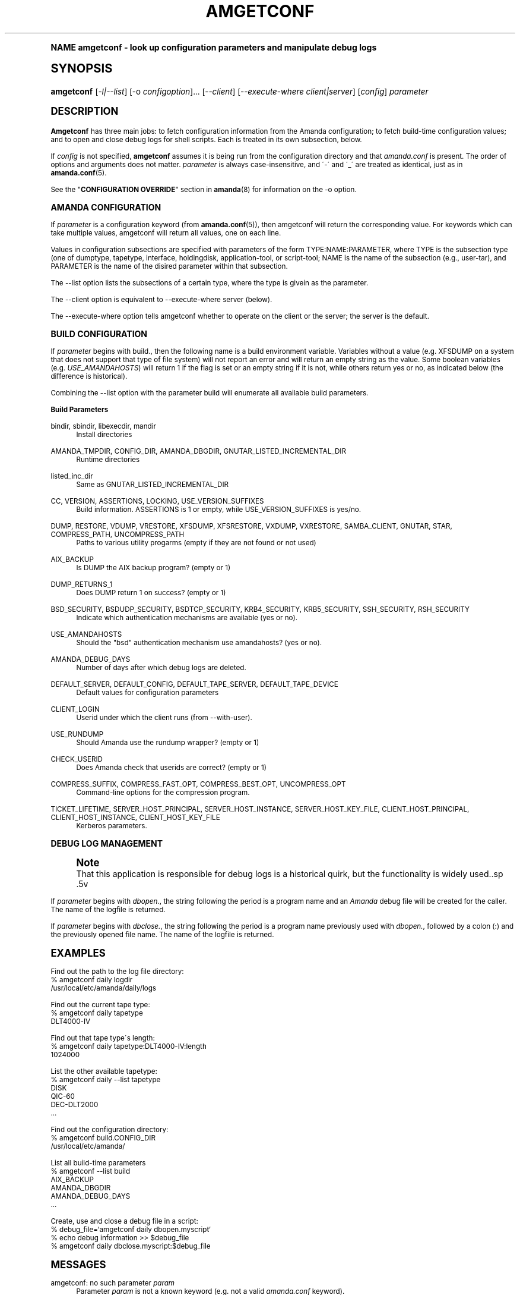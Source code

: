 .\"     Title: amgetconf
.\"    Author: Jean-Louis Martineau <martineau@zmanda.com>
.\" Generator: DocBook XSL Stylesheets v1.74.0 <http://docbook.sf.net/>
.\"      Date: 01/22/2009
.\"    Manual: System Administration Commands
.\"    Source: Amanda 2.6.1
.\"  Language: English
.\"
.TH "AMGETCONF" "8" "01/22/2009" "Amanda 2\&.6\&.1" "System Administration Commands"
.\" -----------------------------------------------------------------
.\" * (re)Define some macros
.\" -----------------------------------------------------------------
.\" ~~~~~~~~~~~~~~~~~~~~~~~~~~~~~~~~~~~~~~~~~~~~~~~~~~~~~~~~~~~~~~~~~
.\" toupper - uppercase a string (locale-aware)
.\" ~~~~~~~~~~~~~~~~~~~~~~~~~~~~~~~~~~~~~~~~~~~~~~~~~~~~~~~~~~~~~~~~~
.de toupper
.tr aAbBcCdDeEfFgGhHiIjJkKlLmMnNoOpPqQrRsStTuUvVwWxXyYzZ
\\$*
.tr aabbccddeeffgghhiijjkkllmmnnooppqqrrssttuuvvwwxxyyzz
..
.\" ~~~~~~~~~~~~~~~~~~~~~~~~~~~~~~~~~~~~~~~~~~~~~~~~~~~~~~~~~~~~~~~~~
.\" SH-xref - format a cross-reference to an SH section
.\" ~~~~~~~~~~~~~~~~~~~~~~~~~~~~~~~~~~~~~~~~~~~~~~~~~~~~~~~~~~~~~~~~~
.de SH-xref
.ie n \{\
.\}
.toupper \\$*
.el \{\
\\$*
.\}
..
.\" ~~~~~~~~~~~~~~~~~~~~~~~~~~~~~~~~~~~~~~~~~~~~~~~~~~~~~~~~~~~~~~~~~
.\" SH - level-one heading that works better for non-TTY output
.\" ~~~~~~~~~~~~~~~~~~~~~~~~~~~~~~~~~~~~~~~~~~~~~~~~~~~~~~~~~~~~~~~~~
.de1 SH
.\" put an extra blank line of space above the head in non-TTY output
.if t \{\
.sp 1
.\}
.sp \\n[PD]u
.nr an-level 1
.set-an-margin
.nr an-prevailing-indent \\n[IN]
.fi
.in \\n[an-margin]u
.ti 0
.HTML-TAG ".NH \\n[an-level]"
.it 1 an-trap
.nr an-no-space-flag 1
.nr an-break-flag 1
\." make the size of the head bigger
.ps +3
.ft B
.ne (2v + 1u)
.ie n \{\
.\" if n (TTY output), use uppercase
.toupper \\$*
.\}
.el \{\
.nr an-break-flag 0
.\" if not n (not TTY), use normal case (not uppercase)
\\$1
.in \\n[an-margin]u
.ti 0
.\" if not n (not TTY), put a border/line under subheading
.sp -.6
\l'\n(.lu'
.\}
..
.\" ~~~~~~~~~~~~~~~~~~~~~~~~~~~~~~~~~~~~~~~~~~~~~~~~~~~~~~~~~~~~~~~~~
.\" SS - level-two heading that works better for non-TTY output
.\" ~~~~~~~~~~~~~~~~~~~~~~~~~~~~~~~~~~~~~~~~~~~~~~~~~~~~~~~~~~~~~~~~~
.de1 SS
.sp \\n[PD]u
.nr an-level 1
.set-an-margin
.nr an-prevailing-indent \\n[IN]
.fi
.in \\n[IN]u
.ti \\n[SN]u
.it 1 an-trap
.nr an-no-space-flag 1
.nr an-break-flag 1
.ps \\n[PS-SS]u
\." make the size of the head bigger
.ps +2
.ft B
.ne (2v + 1u)
.if \\n[.$] \&\\$*
..
.\" ~~~~~~~~~~~~~~~~~~~~~~~~~~~~~~~~~~~~~~~~~~~~~~~~~~~~~~~~~~~~~~~~~
.\" BB/BE - put background/screen (filled box) around block of text
.\" ~~~~~~~~~~~~~~~~~~~~~~~~~~~~~~~~~~~~~~~~~~~~~~~~~~~~~~~~~~~~~~~~~
.de BB
.if t \{\
.sp -.5
.br
.in +2n
.ll -2n
.gcolor red
.di BX
.\}
..
.de EB
.if t \{\
.if "\\$2"adjust-for-leading-newline" \{\
.sp -1
.\}
.br
.di
.in
.ll
.gcolor
.nr BW \\n(.lu-\\n(.i
.nr BH \\n(dn+.5v
.ne \\n(BHu+.5v
.ie "\\$2"adjust-for-leading-newline" \{\
\M[\\$1]\h'1n'\v'+.5v'\D'P \\n(BWu 0 0 \\n(BHu -\\n(BWu 0 0 -\\n(BHu'\M[]
.\}
.el \{\
\M[\\$1]\h'1n'\v'-.5v'\D'P \\n(BWu 0 0 \\n(BHu -\\n(BWu 0 0 -\\n(BHu'\M[]
.\}
.in 0
.sp -.5v
.nf
.BX
.in
.sp .5v
.fi
.\}
..
.\" ~~~~~~~~~~~~~~~~~~~~~~~~~~~~~~~~~~~~~~~~~~~~~~~~~~~~~~~~~~~~~~~~~
.\" BM/EM - put colored marker in margin next to block of text
.\" ~~~~~~~~~~~~~~~~~~~~~~~~~~~~~~~~~~~~~~~~~~~~~~~~~~~~~~~~~~~~~~~~~
.de BM
.if t \{\
.br
.ll -2n
.gcolor red
.di BX
.\}
..
.de EM
.if t \{\
.br
.di
.ll
.gcolor
.nr BH \\n(dn
.ne \\n(BHu
\M[\\$1]\D'P -.75n 0 0 \\n(BHu -(\\n[.i]u - \\n(INu - .75n) 0 0 -\\n(BHu'\M[]
.in 0
.nf
.BX
.in
.fi
.\}
..
.\" -----------------------------------------------------------------
.\" * set default formatting
.\" -----------------------------------------------------------------
.\" disable hyphenation
.nh
.\" disable justification (adjust text to left margin only)
.ad l
.\" -----------------------------------------------------------------
.\" * MAIN CONTENT STARTS HERE *
.\" -----------------------------------------------------------------
.SH "Name"
amgetconf \- look up configuration parameters and manipulate debug logs
.SH "Synopsis"
.fam C
.HP \w'\fBamgetconf\fR\ 'u
\fBamgetconf\fR [\fI\-l|\-\-list\fR] [\-o\ \fIconfigoption\fR]... [\fI\-\-client\fR] [\fI\-\-execute\-where\ client|server\fR] [\fIconfig\fR] \fIparameter\fR
.fam
.SH "DESCRIPTION"
.PP
\fBAmgetconf\fR
has three main jobs:
to fetch configuration information from the Amanda configuration; to fetch build\-time configuration values; and to open and close debug logs for shell scripts\&. Each is treated in its own subsection, below\&.
.PP
If
\fIconfig\fR
is not specified,
\fBamgetconf\fR
assumes it is being run from the configuration directory and that
\fIamanda\&.conf\fR
is present\&. The order of options and arguments does not matter\&.
\fIparameter\fR
is always case\-insensitive, and \'\-\' and \'_\' are treated as identical, just as in
\fBamanda.conf\fR(5)\&.
.PP
See the "\fBCONFIGURATION OVERRIDE\fR" section in
\fBamanda\fR(8)
for information on the
\FC\-o\F[]
option\&.
.SS "AMANDA CONFIGURATION"
.PP
If
\fIparameter\fR
is a configuration keyword (from
\fBamanda.conf\fR(5)), then amgetconf will return the corresponding value\&. For keywords which can take multiple values, amgetconf will return all values, one on each line\&.
.PP
Values in configuration subsections are specified with parameters of the form
\FCTYPE:NAME:PARAMETER\F[], where
\FCTYPE\F[]
is the subsection type (one of
\FCdumptype\F[],
\FCtapetype\F[],
\FCinterface\F[],
\FCholdingdisk\F[],
\FCapplication\-tool\F[], or
\FCscript\-tool\F[];
\FCNAME\F[]
is the name of the subsection (e\&.g\&.,
\FCuser\-tar\F[]), and
\FCPARAMETER\F[]
is the name of the disired parameter within that subsection\&.
.PP
The
\FC\-\-list\F[]
option lists the subsections of a certain type, where the type is givein as the parameter\&.
.PP
The
\FC\-\-client\F[]
option is equivalent to
\FC\-\-execute\-where server\F[]
(below)\&.
.PP
The
\FC\-\-execute\-where\F[]
option tells amgetconf whether to operate on the client or the server; the server is the default\&.
.SS "BUILD CONFIGURATION"
.PP
If
\fIparameter\fR
begins with
\FCbuild\&.\F[], then the following name is a build environment variable\&. Variables without a value (e\&.g\&.
\FCXFSDUMP\F[]
on a system that does not support that type of file system) will not report an error and will return an empty string as the value\&. Some boolean variables (e\&.g\&.
\fIUSE_AMANDAHOSTS\fR) will return
\FC1\F[]
if the flag is set or an empty string if it is not, while others return
\FCyes\F[]
or
\FCno\F[], as indicated below (the difference is historical)\&.
.PP
Combining the
\FC\-\-list\F[]
option with the parameter
\FCbuild\F[]
will enumerate all available build parameters\&.
.PP
\fBBuild Parameters\fR
.PP
\FCbindir\F[], \FCsbindir\F[], \FClibexecdir\F[], \FCmandir\F[]
.RS 4
Install directories
.RE
.PP
\FCAMANDA_TMPDIR\F[], \FCCONFIG_DIR\F[], \FCAMANDA_DBGDIR\F[], \FCGNUTAR_LISTED_INCREMENTAL_DIR\F[]
.RS 4
Runtime directories
.RE
.PP
\FClisted_inc_dir\F[]
.RS 4
Same as
\FCGNUTAR_LISTED_INCREMENTAL_DIR\F[]
.RE
.PP
\FCCC\F[], \FCVERSION\F[], \FCASSERTIONS\F[], \FCLOCKING\F[], \FCUSE_VERSION_SUFFIXES\F[]
.RS 4
Build information\&.
\FCASSERTIONS\F[]
is 1 or empty, while
\FCUSE_VERSION_SUFFIXES\F[]
is yes/no\&.
.RE
.PP
\FCDUMP\F[], \FCRESTORE\F[], \FCVDUMP\F[], \FCVRESTORE\F[], \FCXFSDUMP\F[], \FCXFSRESTORE\F[], \FCVXDUMP\F[], \FCVXRESTORE\F[], \FCSAMBA_CLIENT\F[], \FCGNUTAR\F[], \FCSTAR\F[], \FCCOMPRESS_PATH\F[], \FCUNCOMPRESS_PATH\F[]
.RS 4
Paths to various utility progarms (empty if they are not found or not used)
.RE
.PP
\FCAIX_BACKUP\F[]
.RS 4
Is
\FCDUMP\F[]
the AIX backup program? (empty or 1)
.RE
.PP
\FCDUMP_RETURNS_1\F[]
.RS 4
Does
\FCDUMP\F[]
return 1 on success? (empty or 1)
.RE
.PP
\FCBSD_SECURITY\F[], \FCBSDUDP_SECURITY\F[], \FCBSDTCP_SECURITY\F[], \FCKRB4_SECURITY\F[], \FCKRB5_SECURITY\F[], \FCSSH_SECURITY\F[], \FCRSH_SECURITY\F[]
.RS 4
Indicate which authentication mechanisms are available (yes or no)\&.
.RE
.PP
\FCUSE_AMANDAHOSTS\F[]
.RS 4
Should the "bsd" authentication mechanism use
\FCamandahosts\F[]? (yes or no)\&.
.RE
.PP
\FCAMANDA_DEBUG_DAYS\F[]
.RS 4
Number of days after which debug logs are deleted\&.
.RE
.PP
\FCDEFAULT_SERVER\F[], \FCDEFAULT_CONFIG\F[], \FCDEFAULT_TAPE_SERVER\F[], \FCDEFAULT_TAPE_DEVICE\F[]
.RS 4
Default values for configuration parameters
.RE
.PP
\FCCLIENT_LOGIN\F[]
.RS 4
Userid under which the client runs (from
\FC\-\-with\-user\F[])\&.
.RE
.PP
\FCUSE_RUNDUMP\F[]
.RS 4
Should Amanda use the
\FCrundump\F[]
wrapper? (empty or 1)
.RE
.PP
\FCCHECK_USERID\F[]
.RS 4
Does Amanda check that userids are correct? (empty or 1)
.RE
.PP
\FCCOMPRESS_SUFFIX\F[], \FCCOMPRESS_FAST_OPT\F[], \FCCOMPRESS_BEST_OPT\F[], \FCUNCOMPRESS_OPT\F[]
.RS 4
Command\-line options for the compression program\&.
.RE
.PP
\FCTICKET_LIFETIME\F[], \FCSERVER_HOST_PRINCIPAL\F[], \FCSERVER_HOST_INSTANCE\F[], \FCSERVER_HOST_KEY_FILE\F[], \FCCLIENT_HOST_PRINCIPAL\F[], \FCCLIENT_HOST_INSTANCE\F[], \FCCLIENT_HOST_KEY_FILE\F[]
.RS 4
Kerberos parameters\&.
.RE
.SS "DEBUG LOG MANAGEMENT"
.if n \{\
.sp
.\}
.RS 4
.BM yellow
.it 1 an-trap
.nr an-no-space-flag 1
.nr an-break-flag 1
.br
.ps +1
\fBNote\fR
.ps -1
.br
That this application is responsible for debug logs is a
historical quirk, but the functionality is widely used\&..sp .5v
.EM yellow
.RE
.PP
If
\fIparameter\fR
begins with
\fIdbopen\&.\fR, the string following the period is a program name and an
\fIAmanda\fR
debug file will be created for the caller\&. The name of the logfile is returned\&.
.PP
If
\fIparameter\fR
begins with
\fIdbclose\&.\fR, the string following the period is a program name previously used with
\fIdbopen\&.\fR, followed by a colon (:) and the previously opened file name\&. The name of the logfile is returned\&.
.SH "EXAMPLES"
.PP
Find out the path to the log file directory:
.nf
% amgetconf daily logdir
/usr/local/etc/amanda/daily/logs
.fi
.PP
Find out the current tape type:
.nf
% amgetconf daily tapetype
DLT4000\-IV
.fi
.PP
Find out that tape type\'s length:
.nf
% amgetconf daily tapetype:DLT4000\-IV:length
1024000
.fi
.PP
List the other available tapetype:
.nf
% amgetconf daily \-\-list tapetype
DISK
QIC\-60
DEC\-DLT2000
\&.\&.\&.
.fi
.PP
Find out the configuration directory:
.nf
% amgetconf build\&.CONFIG_DIR
/usr/local/etc/amanda/
.fi
.PP
List all build\-time parameters
.nf
% amgetconf \-\-list build
AIX_BACKUP
AMANDA_DBGDIR
AMANDA_DEBUG_DAYS
\&.\&.\&.
.fi
.PP
Create, use and close a debug file in a script:
.nf
% debug_file=`amgetconf daily dbopen\&.myscript`
% echo debug information >> $debug_file
% amgetconf daily dbclose\&.myscript:$debug_file
.fi
.SH "MESSAGES"
.PP
amgetconf: no such parameter \fIparam\fR
.RS 4
Parameter
\fIparam\fR
is not a known keyword (e\&.g\&. not a valid
\fIamanda\&.conf\fR
keyword)\&.
.RE
.SH "SEE ALSO"
.PP

\fBamanda\fR(8),
: http://wiki.zmanda.com
.SH "Author"
.PP
\fBJean\-Louis Martineau\fR <\&martineau@zmanda\&.com\&>
.RS 4
Zmanda, Inc\&. (\FChttp://www\&.zmanda\&.com\F[])
.RE
